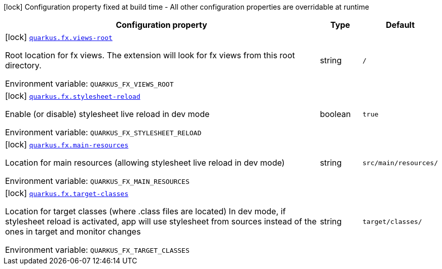 :summaryTableId: quarkus-fx_quarkus-fx
[.configuration-legend]
icon:lock[title=Fixed at build time] Configuration property fixed at build time - All other configuration properties are overridable at runtime
[.configuration-reference.searchable, cols="80,.^10,.^10"]
|===

h|[.header-title]##Configuration property##
h|Type
h|Default

a|icon:lock[title=Fixed at build time] [[quarkus-fx_quarkus-fx-views-root]] [.property-path]##link:#quarkus-fx_quarkus-fx-views-root[`quarkus.fx.views-root`]##

[.description]
--
Root location for fx views. The extension will look for fx views from this root directory.


ifdef::add-copy-button-to-env-var[]
Environment variable: env_var_with_copy_button:+++QUARKUS_FX_VIEWS_ROOT+++[]
endif::add-copy-button-to-env-var[]
ifndef::add-copy-button-to-env-var[]
Environment variable: `+++QUARKUS_FX_VIEWS_ROOT+++`
endif::add-copy-button-to-env-var[]
--
|string
|`/`

a|icon:lock[title=Fixed at build time] [[quarkus-fx_quarkus-fx-stylesheet-reload]] [.property-path]##link:#quarkus-fx_quarkus-fx-stylesheet-reload[`quarkus.fx.stylesheet-reload`]##

[.description]
--
Enable (or disable) stylesheet live reload in dev mode


ifdef::add-copy-button-to-env-var[]
Environment variable: env_var_with_copy_button:+++QUARKUS_FX_STYLESHEET_RELOAD+++[]
endif::add-copy-button-to-env-var[]
ifndef::add-copy-button-to-env-var[]
Environment variable: `+++QUARKUS_FX_STYLESHEET_RELOAD+++`
endif::add-copy-button-to-env-var[]
--
|boolean
|`true`

a|icon:lock[title=Fixed at build time] [[quarkus-fx_quarkus-fx-main-resources]] [.property-path]##link:#quarkus-fx_quarkus-fx-main-resources[`quarkus.fx.main-resources`]##

[.description]
--
Location for main resources (allowing stylesheet live reload in dev mode)


ifdef::add-copy-button-to-env-var[]
Environment variable: env_var_with_copy_button:+++QUARKUS_FX_MAIN_RESOURCES+++[]
endif::add-copy-button-to-env-var[]
ifndef::add-copy-button-to-env-var[]
Environment variable: `+++QUARKUS_FX_MAIN_RESOURCES+++`
endif::add-copy-button-to-env-var[]
--
|string
|`src/main/resources/`

a|icon:lock[title=Fixed at build time] [[quarkus-fx_quarkus-fx-target-classes]] [.property-path]##link:#quarkus-fx_quarkus-fx-target-classes[`quarkus.fx.target-classes`]##

[.description]
--
Location for target classes (where .class files are located) In dev mode, if stylesheet reload is activated, app will use stylesheet from sources instead of the ones in target and monitor changes


ifdef::add-copy-button-to-env-var[]
Environment variable: env_var_with_copy_button:+++QUARKUS_FX_TARGET_CLASSES+++[]
endif::add-copy-button-to-env-var[]
ifndef::add-copy-button-to-env-var[]
Environment variable: `+++QUARKUS_FX_TARGET_CLASSES+++`
endif::add-copy-button-to-env-var[]
--
|string
|`target/classes/`

|===


:!summaryTableId: